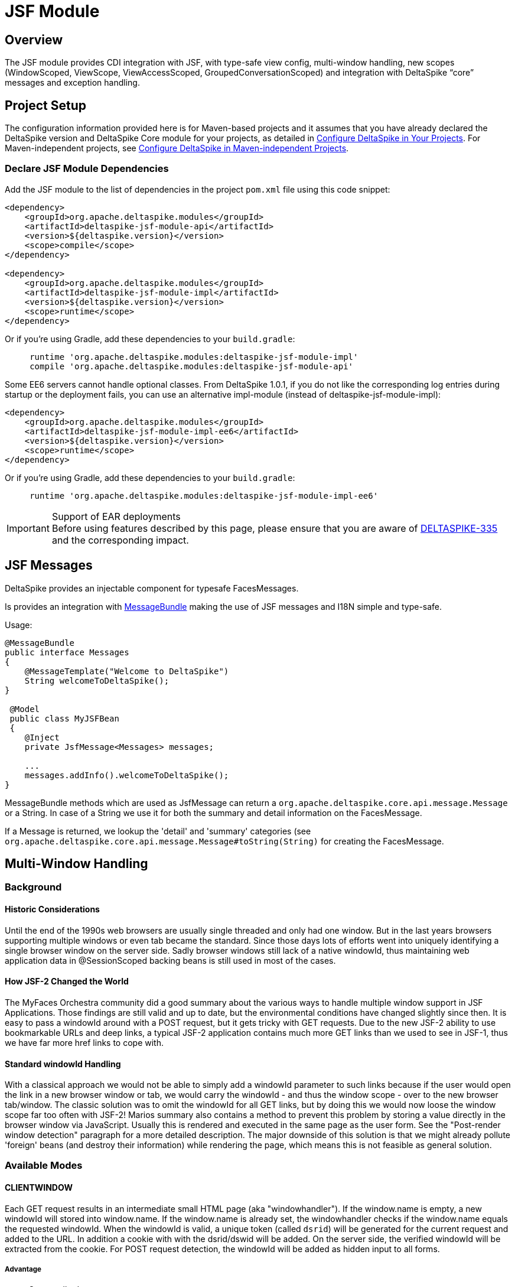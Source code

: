 :moduledeps: core, security, proxy
:moduleconf: api:org.apache.deltaspike.jsf.api.config.base.JsfBaseConfig, api:org.apache.deltaspike.jsf.api.config.JsfModuleConfig

= JSF Module

:Notice: Licensed to the Apache Software Foundation (ASF) under one or more contributor license agreements. See the NOTICE file distributed with this work for additional information regarding copyright ownership. The ASF licenses this file to you under the Apache License, Version 2.0 (the "License"); you may not use this file except in compliance with the License. You may obtain a copy of the License at. http://www.apache.org/licenses/LICENSE-2.0 . Unless required by applicable law or agreed to in writing, software distributed under the License is distributed on an "AS IS" BASIS, WITHOUT WARRANTIES OR  CONDITIONS OF ANY KIND, either express or implied. See the License for the specific language governing permissions and limitations under the License.

== Overview
The JSF module provides CDI integration with JSF, with type-safe view config, multi-window handling, new scopes (WindowScoped, ViewScope, ViewAccessScoped, GroupedConversationScoped) and integration with DeltaSpike “core” messages and exception handling.

== Project Setup
The configuration information provided here is for Maven-based projects and it assumes that you have already declared the DeltaSpike version and DeltaSpike Core module for your projects, as detailed in <<configure#, Configure DeltaSpike in Your Projects>>. For Maven-independent projects, see <<configure#config-maven-indep,Configure DeltaSpike in Maven-independent Projects>>.

=== Declare JSF Module Dependencies
Add the JSF module to the list of dependencies in the project `pom.xml` file using this code snippet:

[source,xml]
----
<dependency>
    <groupId>org.apache.deltaspike.modules</groupId>
    <artifactId>deltaspike-jsf-module-api</artifactId>
    <version>${deltaspike.version}</version>
    <scope>compile</scope>
</dependency>

<dependency>
    <groupId>org.apache.deltaspike.modules</groupId>
    <artifactId>deltaspike-jsf-module-impl</artifactId>
    <version>${deltaspike.version}</version>
    <scope>runtime</scope>
</dependency>
----

Or if you're using Gradle, add these dependencies to your `build.gradle`:

[source]
----
     runtime 'org.apache.deltaspike.modules:deltaspike-jsf-module-impl'
     compile 'org.apache.deltaspike.modules:deltaspike-jsf-module-api'
----

Some EE6 servers cannot handle optional classes. From DeltaSpike 1.0.1, if you do not like the corresponding log entries during startup or the deployment fails, you can use an alternative impl-module (instead of deltaspike-jsf-module-impl):

[source,xml]
----
<dependency>
    <groupId>org.apache.deltaspike.modules</groupId>
    <artifactId>deltaspike-jsf-module-impl-ee6</artifactId>
    <version>${deltaspike.version}</version>
    <scope>runtime</scope>
</dependency>
----

Or if you're using Gradle, add these dependencies to your `build.gradle`:

[source]
----
     runtime 'org.apache.deltaspike.modules:deltaspike-jsf-module-impl-ee6'
----

.Support of EAR deployments
IMPORTANT: Before using features described by this page, please ensure that you are
aware of
https://issues.apache.org/jira/browse/DELTASPIKE-335[DELTASPIKE-335] and
the corresponding impact.

== JSF Messages

DeltaSpike provides an injectable component for typesafe FacesMessages.

Is provides an integration with <<core.adoc#_messages_and_i18n,MessageBundle>> making the use of JSF messages and I18N simple and type-safe.

Usage:

[source,java]
---------------------------------------------

@MessageBundle
public interface Messages
{
    @MessageTemplate("Welcome to DeltaSpike")
    String welcomeToDeltaSpike();
}

 @Model
 public class MyJSFBean
 {
    @Inject
    private JsfMessage<Messages> messages;

    ...
    messages.addInfo().welcomeToDeltaSpike();
}
---------------------------------------------

MessageBundle methods which are used as JsfMessage can return a `org.apache.deltaspike.core.api.message.Message` or a String.
In case of a String we use it for both the summary and detail information on the FacesMessage.

If a Message is returned, we lookup the 'detail' and 'summary' categories (see `org.apache.deltaspike.core.api.message.Message#toString(String)` for creating the FacesMessage.

== Multi-Window Handling

=== Background

==== Historic Considerations

Until the end of the 1990s web browsers are usually single threaded and
only had one window. But in the last years browsers supporting multiple
windows or even tab became the standard. Since those days lots of
efforts went into uniquely identifying a single browser window on the
server side. Sadly browser windows still lack of a native windowId, thus
maintaining web application data in @SessionScoped backing beans is
still used in most of the cases.

==== How JSF-2 Changed the World

The MyFaces Orchestra community did a good summary about the various
ways to handle multiple window support in JSF Applications. Those
findings are still valid and up to date, but the environmental
conditions have changed slightly since then. It is easy to pass a
windowId around with a POST request, but it gets tricky with GET
requests. Due to the new JSF-2 ability to use bookmarkable URLs and deep
links, a typical JSF-2 application contains much more GET links than we
used to see in JSF-1, thus we have far more href links to cope with.

==== Standard windowId Handling

With a classical approach we would not be able to simply add a windowId
parameter to such links because if the user would open the link in a new
browser window or tab, we would carry the windowId - and thus the window
scope - over to the new browser tab/window. The classic solution was to
omit the windowId for all GET links, but by doing this we would now
loose the window scope far too often with JSF-2! Marios summary also
contains a method to prevent this problem by storing a value directly in
the browser window via JavaScript. Usually this is rendered and executed
in the same page as the user form. See the "Post-render window
detection" paragraph for a more detailed description. The major downside
of this solution is that we might already pollute 'foreign' beans (and
destroy their information) while rendering the page, which means this is
not feasible as general solution.


=== Available Modes

==== CLIENTWINDOW

Each GET request results in an intermediate small HTML page (aka "windowhandler").
If the window.name is empty, a new windowId will stored into window.name.
If the window.name is already set, the windowhandler checks if the
window.name equals the requested windowId. When the windowId is valid, a unique
token (called `dsrid`) will be generated for the current
request and added to the URL. In addition a cookie with with the
dsrid/dswid will be added. On the server side, the verified windowId
will be extracted from the cookie. For POST request detection, the
windowId will be added as hidden input to all forms.

===== Advantage

* Covers all edge cases


===== Disadvantage

* Having the windowhandler.html site rendered between requests sometimes
leads to some 'flickering' if the destination page takes some time to
load. The browser first renders our windowhandler and only after that
the original page will get loaded. This effect may be minimized by
branding the windowhandler.html page and providing an own one with a
bgcolor which matches your application. For html-5 aware browsers we
also got rid of this flickering by storing away a 'screenshot' of the
first page in onclick() and immediately restore this 'screenshot' on the
intermediate windowhandler.html page. Technically we do this by storing
away the HTML DOM tree and css information into the html5 localStorage and restore them on the
intermediate page. We also introduced a WindowConfig which is able to
parse a request and decide upon the UserAgent or any other information
if a client will get an intermediate page or if he gets the result page
directly.

===== Configuration

====== Reduce windowhandler.html flickering

Per default we only overwrite the onclick events of all links on the current page to make a 'screenshot' between requests.
We also provide a mechanism to store the 'screenshot' on every button onclick:

[source,java]
----------------------------------------------------------------------------
@Specializes
public class MyClientWindowConfig extends DefaultClientWindowConfig
{    
    @Override
    public boolean isClientWindowStoreWindowTreeEnabledOnButtonClick()
    {
        return true;
    }
}
----------------------------------------------------------------------------

====== Change windowhandler.html

To customize the look and feel of the windowhandler.html, you can simply
provide a own via:

[source,java]
----------------------------------------------------------------------------
@Specializes
public class MyClientWindowConfig extends DefaultClientWindowConfig
{
    @Override
    public String getClientWindowHtml()
    {
        return "<html><body>Loading...</body></html>";
    }
}
----------------------------------------------------------------------------

If you didn't copy the JS logic from our default windowhandler.html or
if you would like to always show your custom html instead the 'screenshot', you should disable logic via:

[source,java]
----------------------------------------------------------------------------
@Specializes
public class MyClientWindowConfig extends DefaultClientWindowConfig
{
    @Override
    public boolean isClientWindowStoreWindowTreeEnabledOnLinkClick()
    {
        return false;
    }

    @Override
    public boolean isClientWindowStoreWindowTreeEnabledOnButtonClick()
    {
        return false;
    }
}
----------------------------------------------------------------------------

====== Minimize windowhandler.html streaming

It's possible to reduce the windowhandler.html streaming if we overwrite the onclick event of all links to mark the next request as 'valid'.
The onclick handler appends a request token to the URL and creates a cookie for the request token.

You can enable this via:

[source,java]
----------------------------------------------------------------------------
@Specializes
public class MyClientWindowConfig extends DefaultClientWindowConfig
{
    @Override
    public String isClientWindowTokenizedRedirectEnabled()
    {
        return true;
    }
}
----------------------------------------------------------------------------

==== LAZY

Always appends the windowId to all, from JSF generated, URLs. On the
first GET request without a windowId, it will generate a new windowId
and redirect, with the windowId in the URL, to the same view again. The
current windowId will be stored in the `window.name` variable on the
client side. For all further requests, a lazy check will be performed to
check if the windowId in the URL is matching with the `window.name`. If
it is not matching, the view will be refreshed with the right windowId in
the URL.


===== Advantage

* No windowhandler.html / loading screen required

===== Disadvantage

* It could happen that 2 tabs will share the same windowId for 1 request
because the `LAZY` mode will check lazily, after rendering the view, if
the windowId matches the `window.name`. Therefore it could happen that
scopes, which are based on the window handling (@ViewAccessScoped, @WindowScoped and @GroupedConversationScoped),
will unintentionally be destroyed.


===== Workflow Example

First GET request with windowId

* Renders the view
* Stores the windowId as `window.name` on the client side


First GET request without windowId

* Redirect to the same view with a new windowId in the URL
* Renders the view
* Stores the windowId as `window.name` on the client side


Further GET request with windowId

* Renders the view
* Checks if the requested windowId matches the `window.name`
* If it does not match, reload the URL with the right windowId taken
from `window.name`


Further GET request without windowId

* Redirect to the same view with a new windowId in the URL
* Renders the view
* If it does not match, reload the URL with the right windowId taken
from `window.name`


==== NONE

Any window or browser tab detection will be disabled for the current
request. Scopes like @WindowScoped, @GroupedConversationScoped or
@ViewAccessScoped will not work. This is also the default mode if the
current request does not support Javascript or if the user agent is a
bot/crawler.


==== DELEGATED

Delegates the complete window handling to the new JSF 2.2 ClientWindow
(if not disabled).


==== CUSTOM

Enables to use an complete own
`org.apache.deltaspike.jsf.spi.scope.window.ClientWindow`
implementation.


=== Configuration

==== ds:windowId

The component `ds:windowId`
(`xmlns:ds="http://deltaspike.apache.org/jsf"`) is required to enable
the full control of the DeltaSpike window handling. It will import and
render the required script parts for both `LAZY` and `CLIENTWINDOW`
mode. The best way, to apply it for all views, is to add this component
to all of your templates.


==== ds:disableClientWindow

Similiar to JSF 2.2' `disableClientWindow` attribute,
`ds:disableClientWindow` provides the ability to disable the rendering
of the windowId to all links of all child components:

[source,xml]
----------------------------------------------------------------------------
<ds:disableClientWindow>
    <h:link value="Link without windowId" outcome="target.xhtml" />
</ds:disableClientWindow>
<h:link value="Link with windowId" outcome="target.xhtml"/>
----------------------------------------------------------------------------

==== Number of Active Windows

By default, DeltaSpike allows `1024` active windows per session. Anyway, this number is reduced inside this JSF module to `64` for JSF applications. Once that the limit number of active windows is reached, DeltaSpike will drop the oldest active window.

You can change the default value by setting the property `deltaspike.scope.window.max-count` using  <<configuration.adoc#_configsources_provided_by_default, DeltaSpike configuration mechanism>>.

You can also provide this value via:

[source,java]
-----------------------------------------------------------------------------------
@Specializes
public class MyClientWindowConfig extends DefaultClientWindowConfig
{

    @Override
    public int getMaxWindowContextCount()
    {
        // return the max active windows per session
    }
}
-----------------------------------------------------------------------------------

==== Switch Mode

To switch the mode, just provide a
`org.apache.deltaspike.jsf.api.config.JsfModuleConfig` and overwrite
`#getDefaultWindowMode`:

[source,java]
---------------------------------------------------------------------------
@Specializes
public class MyJsfModuleConfig extends JsfModuleConfig
{
    @Override
    public ClientWindowConfig.ClientWindowRenderMode getDefaultWindowMode()
    {
        //...
    }
}
---------------------------------------------------------------------------


==== Provide a Custom ClientWindow

If you would like to provide an custom
`org.apache.deltaspike.jsf.spi.scope.window.ClientWindow`
implementation, you can just do it, for example, via CDI alternatives:

[source,java]
---------------------------------------------------
@ApplicationScoped
public class MyClientWindow implements ClientWindow
{
    //...
}
---------------------------------------------------

Do not forget to set the `ClientWindowRenderMode` to 'CUSTOM' via the
`JsfModuleConfig`:

[source,java]
---------------------------------------------------------------------------
@Specializes
public class MyJsfModuleConfig extends JsfModuleConfig
{
    @Override
    public ClientWindowConfig.ClientWindowRenderMode getDefaultWindowMode()
    {
        return ClientWindowConfig.ClientWindowRenderMode.CUSTOM;
    }
}
---------------------------------------------------------------------------

=== Based Scopes

* @WindowScoped
* @ViewAccessScoped
* @GroupedConversationScoped


== Scopes

=== @WindowScoped

The window-scope is like a session per window. That means that the data
is bound to a window/tab and it not shared between windows (like the
session scope does). Usually you need the window-scope instead of the
session-scope. There areis not a lot of use-cases which need shared data
between windows.

[source,java]
----------------------------------------------------
@WindowScoped
public class PreferencesBean implements Serializable
{
    //...
}
----------------------------------------------------


=== @ViewAccessScoped

In case of conversations you have to un-scope beans manually (or they
will be terminated automatically after a timeout). However, sometimes
you need beans with a lifetime which is as long as needed and as short
as possible - which are terminated automatically (as soon as possible).
In such an use-case you can use this scope. The simple rule is, as long
as the bean is referenced by a page - the bean will be available for the
next page (if it is used again the bean will be forwarded again). It is
important that it is based on the view-id of a page (it is not based on
the request) so, for example, Ajax requests do not trigger a cleanup if the
request does not access all view-access scoped beans of the page. That's
also the reason for the name @__View__AccessScoped.

[source,java]
-----------------------------------------------
@ViewAccessScoped
public class WizardBean implements Serializable
{
    //...
}
-----------------------------------------------

TIP: @ViewAccessScoped beans are best used in conjunction with the
`CLIENTWINDOW` window handling, which ensures a clean browser-tab
separation without touching the old windowId. Otherwise a 'open in new
tab' on a page with a @ViewAccessScoped bean might cause the termination
(and re-initialization) of that bean.

=== @GroupedConversationScoped

See (Grouped-)Conversations

=== @ViewScoped

DeltaSpike provides an CDI context for the JSF 2.0/2.1
@javax.faces.bean.ViewScoped. You can simply annotate your bean with
@javax.faces.bean.ViewScoped and @Named.

=== JSF 2.0 Scopes

JSF 2.0 introduced new annotations as well as a new scope - the View
Scope. DeltaSpike allows to use all the CDI mechanisms in beans annotated
with:

* javax.faces.bean.ApplicationScoped
* javax.faces.bean.SessionScoped
* javax.faces.bean.RequestScoped
* javax.faces.bean.ViewScoped

Furthermore, the managed-bean annotation (javax.faces.bean.ManagedBean)
is mapped to @Named from CDI.

All these annotations are mapped automatically. So you will not face
issues, if you import a JSF 2 annotation instead of the corresponding
CDI annotation.

== Integration with DeltaSpike Type-safe Messages

You can use <<core.adoc#_messages_i18n,DeltaSpike type-safe messages>>
with JSF to provide i18n messages and test to an JSF appplicaton.

JSF module is also capable to use messages provided through in
faces-config.xml file. The element allows you to override JSF default
messages (Section 2.5.2.4 of the JSF specification contains the list of
all JSF default messages that could be override.).

DeltaSpike can also reuse the same file to provide type-safe messages so
you do not have to use the naming convention nor `@MessageContextConfig`.
If there is a config for supported locales it will be checked as well
and fallback to the configured default locale.

.Example
[source,java]
------------------------------------------------------------------------------------------------------------
@MessageBundle
public interface SimpleMessage
{
    @MessageTemplate("{welcome_to_deltaspike}")
    String welcomeToDeltaSpike();
}

@Model
public class PageBean
{

    @Inject
    private SimpleMessage messages;

    public void actionMethod(){
        FacesContext.getCurrentInstance().addMessage(null,new FacesMessage(messages.welcomeToDeltaSpike()));
    }

}


org.apache.deltaspike.example.message.SimpleMessage

->

org/apache/deltaspike/example/message/SimpleMessage.properties
org/apache/deltaspike/example/message/SimpleMessage.properties
org/apache/deltaspike/example/message/SimpleMessage_en.properties
org/apache/deltaspike/example/message/SimpleMessage_de.properties

...

//content (as usual in message bundle files):
welcome_to_deltaspike=Welcome to DeltaSpike
//Overrided JSF messages
javax.faces.component.UIInput.REQUIRED = {0}: Please enter a value
------------------------------------------------------------------------------------------------------------

.Faces-config.xml File
[source,xml]
--------------------------------------------------------------------------------------------
<faces-config>
    <application>
        <message-bundle>org.apache.deltaspike.example.message.SimpleMessage</message-bundle>
    </application>
</faces-config>
--------------------------------------------------------------------------------------------

== Type-safe View-Configs

=== Intro

Type-safe view-configs are static configs which can be used in
combination with every view-technology which is based on Java. Currently
DeltaSpike itself provides an integration for JSF, however, the basic
concepts are independent of it. (Since DeltaSpike provides the default
integration only for JSF, the whole documentation for view-configs is
located here.)

Thanks to features like multiple (meta-data-)inheritance via interfaces,
it provides a powerful approach to bind meta-data to one or multiple
views. In case of the JSF integration it is possible to provide, for example,
type-safe meta-data for security, navigation, callbacks for
view-controllers. Beyond configuring view (/pages) via this concept,
it is also possible to use the (view-)config classes for type-safe
navigation. Since it is standard Java, you can benefit from any Java-IDE and
you do not need special IDE-Addons to use it efficiently.

Even the concepts provided by modules (of DeltaSpike itself) are based
on the basic API provided by the Core. So it is possible to introduce
custom concepts the same way DeltaSpike itself does.

=== Motivation

Instead of learning the concepts and rules of view-configs provided by
DeltaSpike, it might be easier for simple demos to just type some
simple(r) strings. So why should you use something which is slightly
more work **initially**?

*The short answer is:* It gives a good return in case of real applications (especially beyond simple demos).

*The long answer is:* You can benefit from it from the first second:

* It is type-safe
** the Java compiler ensures that you do not have typos at the final usages (and the rest can be checked during bootstrapping of the application)
** you can benefit from the auto.complete features of any modern Java IDE.
* If you change the name of a file/folder, you need only one (easy) code-change in a single place and your (standard Java-) IDE will do the rest for you (= update all usages) without a special plug-in
* It is possible to restrict the navigation target -> you can ensure that the navigation target is still the intended one (e.g. after a refactoring)
* You can configure meta-data in a central place (which can get inherited via *multiple* inheritance based on Java interfaces)
* Easier for developers to find usages
* Allows easy(er) refactorings and maintenance
* You can use your IDE more efficiently especially in large projects (there are some users who initially switched to it, because their tools for displaying the config they had before open large config files very slowly...)
* Modern Java IDEs show inheritance of interfaces and classes in a nice way. Since the view-config is based on standard classes and interfaces, you can benefit from it easily.

Advantages which are planned for later (= currently not supported):

* It is possible to check if the configured folders and files really exist during/after the bootstrapping phase of the application (currently it is not implemented, but it is possible to do it).
* It is also easy(er) for tools (IDE plugins,...) to validate it
* It is possible to validate the config (if the corresponding path (view or folder) really exists (after v0.5 it is done out-of-the-box)

If you are still not convinced, you just have to try it. You will see how your daily workflow benefits from it pretty soon.

=== Bean-discovery-mode Annotated

CDI 1.1 introduced a concept called bean-discovery-mode. If you would
like to use the mode `annotated`, please have a look at the tip at
@ViewConfigRoot

=== Basic API Usages

While reading this section keep the following simple rules in mind:
Meta-data gets inherited along the path of Java inheritance
File-/Folder- paths are build based on nesting classes and interfaces
Usually users do not need to be aware of all descriptors, SPIs,... which
are described by this documentation.

There are a lot of possibilities to configure views and some of them are
optional. The following examples show some of them in combination with
features provided by the JSF- and Security-Module of DeltaSpike.

The following example shows the minimal syntax for providing a config
for a view (/page).

[source,java]
-----------------------------------------
public class MyPage implements ViewConfig
{
}
-----------------------------------------

Since it is a class (and not an interface), it is automatically recognized as
config for a page (and not a folder) and the default settings get
applied during bootstrapping. In case of JSF you can use it for
navigation, for example, via action-methods.

[source,java]
-----------------------------------------------
public Class<? extends ViewConfig> toNextPage()
{
    return MyPage.class;
}
-----------------------------------------------

This leads to a forward to `/myPage.xhtml`. Information like base-path,
file- (and folder-)name/s, file-extension, navigation mode,
view-params,... can be customized with the corresponding
(meta-data-)annotations. One of those annotations provided by the JSF
module (which is optional) is `@View`. That means the following example
leads to the same as the first one.

[source,java]
-----------------------------------------
@View //optional
public class MyPage implements ViewConfig
{
}
-----------------------------------------

But it is also possible to reflect the folder structure via nesting of
interfaces and classes. An example for it is:

[source,java]
------------------------------------------
public interface Pages
{
    class Index implements ViewConfig { }

    interface AdminArea extends ViewConfig
    {
        class Index implements Admin { }
    }
}
------------------------------------------

In case of the JSF integration it leads to the following view-ids:
/pages/index.xhtml /pages/adminArea/index.xhtml

Like the optional `@View` for pages represented by the classes, it is
possible to use the optional `@Folder` annotation for directories
represented by the (nested) interfaces.

Furthermore, it is possible to inherit meta-data along with the normal
inheritance.

In the following example `Pages.Admin.Index`, `Pages.Admin.Home` and
`Pages.Admin.Statistics.Home` inherit the meta-data from `Pages.Admin`
because they implement the interface whereas
`Pages.Admin.Statistics.Index` does not. However, `Pages.Admin.Home`
overrides `View#navigation`. During the bootstrapping process the
meta-data gets merged and at runtime you only see the final result
(which is cached).

[source,java]
------------------------------------------------------
public interface Pages
{
    @View(name = "home", extension = JSP)
    class Index implements ViewConfig { }

    @View(navigation = REDIRECT, viewParams = INCLUDE)
    interface Admin extends ViewConfig
    {
        interface Statistics
        {
            @View //optional
            class Index implements ViewConfig { }

            class Home implements Admin { }
        }

        class Index implements Admin { }

        @View(navigation = FORWARD)
        class Home implements Admin { }
    }
}
------------------------------------------------------

In this case `Pages.Admin.Statistics` is just an interface to reflect
the folder structure. For sure it is also possible that it extends an
existing view-config interface and other folders and/or pages inherit
its meta-data (like `Pages.Admin`).

Furthermore, inheritance can be used to ensure navigation to the correct
area in the application. In the following example the return type of the
action-method (and therefore the compiler of Java) ensures that the
navigation target of this method is within the admin-area.

[source,java]
------------------------------------------------
public Class<? extends Pages.Admin> toNextPage()
{
    return Pages.Admin.Index.class;
}
------------------------------------------------

==== File (@View) and Folder (@Folder) Paths

`@View` as well as `@Folder` are optional annotations. `@Folder` is only
needed for using a different folder-name or for marking folder configs
if they do not inherit from
`org.apache.deltaspike.core.api.config.view.ViewConfig` *nor* have a
view-config for a page nested into them (like Pages.Wizard1.Step1). If
it is not used explicitly, it gets added automatically (so you can query
the meta-data at runtime even in cases you haveis not placed the
annotations explicitly). `@View` allows to customize a bit more and it
also gets added automatically if it is not used explicitly. Whereas
`@Folder` gets added to all nested interfaces (above a view-config class
- like Pages and Pages.Wizard1), `@View` only gets added to classes
which in-/directly inherit from
`org.apache.deltaspike.core.api.config.view.ViewConfig` (like
Pages.Wizard1.Step1).

That means at runtime the following two configs lead to the same.

[source,java]
---------------------------------------------
public interface Pages
{
    interface Wizard1
    {
        class Step1 implements ViewConfig { }
    }
}

//leads to the same as

@Folder
public interface Pages
{
    @Folder
    interface Wizard1
    {
        @View
        class Step1 implements ViewConfig { }
    }
}
---------------------------------------------

The example above leads to the following paths:

* /pages/
* /pages/wizard1
* /pages/wizard1/step1.xhtml

To customize it you can use `@Folder#name`, `@View#basePath`,
`@View#name` and `@View#extension` (or you register custom
`NameBuilder`s inline or globally).

===== @Folder#name

The rules are pretty simple. You will get what you write. There are only
two additional features:

* You do not have to care about duplicated '/' (e.g. /folder1//folder2/step1.xhtml would get corrected auto. to /folder1/folder2/step1.xhtml)
* With "." at the beginning (e.g. "./") you can keep the path before.

The following example

[source,java]
---------------------------------------------------------------------------------
interface Pages
{
    @Folder(name = "/w1/")
    interface Wizard1
    {
        class Step1 implements ViewConfig { }
    }

    @Folder(name = "./w2/")
    interface Wizard2 extends ViewConfig
    {
        class Step1 implements Wizard2 { }   //ViewConfig is inherited indirectly
    }
}
---------------------------------------------------------------------------------

leads to the following paths:

* /pages/
* /w1/
* /w1/step1.xhtml
* /pages/w2/step1.xhtml

===== @View

The same naming rules apply to `@View#basePath`. However, it is only
valid to be used at view-config nodes which represent pages (-> classes
and not interfaces). On interfaces always use `@Folder`
(`@View#basePath` will get ignored there).

[source,java]
---------------------------------------------
interface Pages
{
    interface Wizard1
    {
        @View //optional
        class Step1 implements ViewConfig { }

        @View(basePath = "/")
        class Step2 implements ViewConfig { }

        @View(basePath = "./") //or just "."
        class Step3 implements ViewConfig { }

        @View(basePath = "/w1/")
        class Step4 implements ViewConfig { }

        @View(basePath = "./w1/")
        class Step5 implements ViewConfig { }
    }
}
---------------------------------------------

leads to the following paths:

* /pages
* /pages/wizard1/
* /pages/wizard1/step1.xhtml
* /step2.xhtml
* /pages/wizard1/step3.xhtml
* /w1/step4.xhtml
* /pages/wizard/w1/step5.xhtml

and depending on additional meta-data you would like to inherit (e.g.
`@View(navigation = REDIRECT)`), you can also use:

[source,java]
------------------------------------------
@View(navigation = REDIRECT)
interface Pages extends ViewConfig
{
    interface Wizard1 extends Pages
    {
        @View
        class Step1 implements Wizard1 { }

        @View(basePath = "/")
        class Step2 implements Wizard1 { }

        @View(basePath = "./")
        class Step3 implements Wizard1 { }

        @View(basePath = "/w1/")
        class Step4 implements Wizard1 { }

        @View(basePath = "./w1/")
        class Step5 implements Wizard1 { }
    }
}
------------------------------------------

It leads to the same paths, but in addition `@View#navigation` gets
inherited along the inheritance path.

==== Navigation Parameters

Since the view-config is static, an approach to add parameters is
needed. The following part shows different possibilities to add
parameters which end up in the final URL after '?' (in case of the
integration with JSF). It is not needed to add all (types of) parameters
that way. Some get added automatically based on special meta-data (e.g.
`@View#navigation` and `@View#viewParams`). Instead of adding
`"faces-redirect=true"` manually it is done for you as soon as you are
using `@View(navigation = REDIRECT)`. The same goes for
`"includeViewParams=true"` and `@View(viewParams = INCLUDE)`.

==== Static Configuration via @NavigationParameter

In some cases, it is needed to add an information in any case. So you can
annotate the view-config class with `@NavigationParameter`. Supported
values are static strings or EL-expressions.

[source,java]
---------------------------------------------------------------------------
public interface Pages extends ViewConfig
{
    @NavigationParameter(key = "param1", value = "staticValue1")
    class Index implements Pages { }

    @NavigationParameter.List({
        @NavigationParameter(key = "param1", value = "staticValue1"),
        @NavigationParameter(key = "param2", value = "#{myBean.property1}")
    })
    class Overview implements Pages { }
}
---------------------------------------------------------------------------

Instead of using parameters in any case, it is also possible to configure
them statically for particular methods:

[source,java]
-----------------------------------------------------------------------
@Model
public class PageBean
{
    @NavigationParameter(key = "param2", value = "#{myBean.property1}")
    public Class<? extends ViewConfig> actionMethod1()
    {
        return SimplePageConfig.class;
    }

    @NavigationParameter.List({
        @NavigationParameter(key = "param1", value = "staticValue1"),
        @NavigationParameter(key = "param2", value = "staticValue2")
    })
    public Class<? extends ViewConfig> actionMethod2()
    {
        return SimplePageConfig.class;
    }
}
-----------------------------------------------------------------------

===== Dynamic Configuration via NavigationParameterContext

Instead of using parameters in a static fashion (as shown above), it is
also possible to add them dynamically (e.g. in case of special
conditions).

[source,java]
--------------------------------------------------------------------------------------
@Named
@SessionScoped
public class PageBean
{
    private int currentValue = -10;

    @Inject
    private NavigationParameterContext navigationParameterContext;

    public Class<? extends ViewConfig> actionMethod()
    {
        currentValue++;

        if (currentValue >= 0)
        {
            this.navigationParameterContext.addPageParameter("cv", this.currentValue);
        }
        return SimplePageConfig.class;
    }
}
--------------------------------------------------------------------------------------

==== Security Integration via @Secured

This annotation is a custom view-meta-data provided by the
Security-module which allows to integrate third-party frameworks (or
custom approaches) to secure pages as well as whole folders. You can
annotate specific parts or a marker-interface.
`CustomAccessDecisionVoter` used in the following example can be any
implementation of
`org.apache.deltaspike.security.api.authorization.AccessDecisionVoter`
and needs to be a standard CDI bean which means you can use
dependecy-injection to trigger any kind of security check. All parts
which inherit from `SecuredPages` (`Pages.Admin`, `Pages.Admin.Index`
and `Pages.Admin.Home`) are protected by `CustomAccessDecisionVoter`.

(It is easy to check this hierarchy in a modern Java-IDE. Only for
displaying the final meta-data for every node in the IDE a special
plug-in would be needed.)

[source,java]
-----------------------------------------------
@Secured(CustomAccessDecisionVoter.class)
public interface SecuredPages {}

@View(navigation = REDIRECT)
public interface Pages extends ViewConfig
{
    class Index implements Pages { }

    interface Admin extends Pages, SecuredPages
    {
        class Index implements Admin { }

        @View(navigation = FORWARD)
        class Home implements Admin { }
    }
}
-----------------------------------------------

For sure it is also possible to use it without a special interface. In
this case you would need:

[source,java]
---------------------------------------------
@View(navigation = REDIRECT)
public interface Pages extends ViewConfig
{
    class Index implements Pages { }

    @Secured(CustomAccessDecisionVoter.class)
    interface Admin extends Pages
    {
        class Index implements Admin { }

        @View(navigation = FORWARD)
        class Home implements Admin { }
    }
}
---------------------------------------------

or:

[source,java]
-------------------------------------------------
@View(navigation = REDIRECT)
public interface Pages extends ViewConfig
{
    class Index implements Pages { }

    interface Admin extends Pages
    {
        @Secured(CustomAccessDecisionVoter.class)
        class Index implements Admin { }

        @Secured(CustomAccessDecisionVoter.class)
        @View(navigation = FORWARD)
        class Home implements Admin { }
    }
}
-------------------------------------------------


==== View-Controller Callbacks via @ViewControllerRef

This annotation is a custom view-meta-data provided by the JSF-module
which allows to configure beans which should act as view-controllers.
That means they can use view-controller callbacks like `@InitView`,
`@PreViewAction`, `@PreRenderView` and `@PostRenderView`. The following
example shows the usage of `@PreRenderView`.

[source,java]
------------------------------------------
//@View //optional
@ViewControllerRef(MyPageController.class)
public class MyPage implements ViewConfig
{
}

@Model
public class MyPageController
{
    @PreRenderView
    protected void load()
    {
        //...
    }
}
------------------------------------------

From DeltaSpike 0.7, it is possible to observe exceptions thrown by a
@PreRenderView callback and use your configured Default-Error-View to
display the exception.

.Example
[source,java]
--------------------------------------------------------------------------------------------------------------
@ExceptionHandler
public class ErrorViewAwareExceptionHandler {
    @Inject
    private ViewConfigResolver viewConfigResolver;

    public void onIllegalStateException(@Handles ExceptionEvent<IllegalStateException> e)
    {
        FacesContext facesContext = FacesContext.getCurrentInstance();

        String viewId = viewConfigResolver.getDefaultErrorViewConfigDescriptor().getViewId();
        UIViewRoot viewRoot = facesContext.getApplication().getViewHandler().createView(facesContext, viewId);
        facesContext.setViewRoot(viewRoot);
        //... - e.g.: store the exception in a page-bean for the default-error-view
    }
}
--------------------------------------------------------------------------------------------------------------

==== Referencing Views via @ViewRef

With `@ViewControllerRef#value` you can annotate a view-config class to
bind (/reference) a controller to it. `@ViewRef#config` allows the same
in the other direction. Use an existing view-config to reference one or
many view/s.

.Example
[source,java]
----------------------------------------------------
public interface Pages extends ViewConfig
{
    class Index implements Pages { }
}

@ViewRef(Pages.Index.class)
//...
public class IndexController implements Serializable
{
    @PreRenderView
    protected void preRenderView()
    {
        //...
    }

    //...
}
----------------------------------------------------

The above example leads to the invocation of the pre-render-view logic before
/pages/page1.xhtml gets rendered (and it will not be called for other
pages).

==== Using the (Optional) ViewNavigationHandler

With JSF you typically navigate with the action-method bound to a
command-component. However, also JSF supports manual navigation via
`javax.faces.application.NavigationHandler`. With
`ViewNavigationHandler` DeltaSpike provides an equivalent optimized for
type-safe view-configs which is easier to use (and can be used also for
other (supported) view technology).

.Simple Example
[source,java]
-----------------------------------------------------------------
public interface Pages {
    class Index implements ViewConfig { }
}

@Model
public class AnyController
{
    @Inject
    private ViewNavigationHandler viewNavigationHandler;

    public void anyMethod()
    {
        //navigates to /pages/index.xhtml
        this.viewNavigationHandler.navigateTo(Pages.Index.class);
    }
}
-----------------------------------------------------------------

Also in this case (optional) meta-data will be used for the navigation
process, since `ViewNavigationHandler` just delegates to the active
navigation-handler (of JSF).

==== Configuring a Default Error-View

It is possible to mark one view-config class as default error-view. That
means in case of errors it will be used as navigation target
automatically. Furthermore, it is also possible to use it in your code
instead of hardcoding your error-view across the whole application.

In case of

[source,java]
------------------------------------------------------
public interface Pages {
    class Index implements ViewConfig { }

    class CustomErrorPage extends DefaultErrorView { }
}
------------------------------------------------------

it is possible to navigate with `DefaultErrorView.class` instead of
hardcoding it to `Pages.CustomErrorPage.class`.

[source,java]
-------------------------------------------------------------------------
@Model
public class PageController
{
    public Class<? extends ViewConfig> actionWithoutError()
    {
        return Pages.Index.class;
    }

    public Class<? extends ViewConfig> actionWithError()
    {
        //navigates to the view which is configured as default error-view
        return DefaultErrorView.class;
    }
}
-------------------------------------------------------------------------

If you are outside of an action-method you can also use it in
combination with `ViewNavigationHandler`.

[source,java]
-------------------------------------------------------------------------
@Model
public class AnyController
{
    @Inject
    private ViewNavigationHandler viewNavigationHandler;

    public void anyMethod()
    {
        //navigates to the view which is configured as default error-view
        this.viewNavigationHandler.navigateTo(DefaultErrorView.class);
    }
}
-------------------------------------------------------------------------

However, in case of JSF you have to ensure that you are at a valid point
in the JSF request-lifecycle for a navigation, because invocation gets
transformed to a standard (implicit) JSF navigation.

==== Using ViewConfigResolver

If you would like to query view-meta-data yourself (for whatever
reason), you can do that with `ViewConfigResolver`.

[source,java]
----------------------------------------------------------------------------------------------------------------------------------------
@RequestScoped
public class ApiDemoBean
{
    @Inject
    private ViewConfigResolver viewConfigResolver;

    public String getViewId(Class<? extends ViewConfig> viewConfigClass)
    {
        return viewConfigResolver.getViewConfigDescriptor(viewConfigClass).getViewId(); //or #getPath
    }

    public String getPath(Class pathConfigClass)
    {
        return viewConfigResolver.getConfigDescriptor(pathConfigClass).getPath();
    }

    public List<ConfigDescriptor<?>> getAllFolderDescriptors()
    {
        return viewConfigResolver.getConfigDescriptors();
    }

    public List<ViewConfigDescriptor> getAllPageDescriptors()
    {
        return viewConfigResolver.getViewConfigDescriptors();
    }

    public ViewConfigDescriptor getCurrentViewConfig()
    {
        return viewConfigResolver.getViewConfigDescriptor(FacesContext.getCurrentInstance().getViewRoot().getViewId());
    }

    public Class<? extends ViewConfig> getCurrentViewConfigClass()
    {
        return viewConfigResolver.getViewConfigDescriptor(FacesContext.getCurrentInstance().getViewRoot().getViewId()).getConfigClass();
    }
    //...
}
----------------------------------------------------------------------------------------------------------------------------------------

For folders it is optional to implement the `ViewConfig` interface,
therefore you see 2 different types of API. `#getConfigDescriptor` as
the general API and `#getViewConfigDescriptor` which is specific for
pages (which have to implement the `ViewConfig` interface).

*Besides* translating a config class to the final path of the folder or
page, it is possible to get the implicitly as well as explicitly
configured (view-)meta-data and get and/or execute configured callbacks.

=== Advanced API Usages

==== Creating Custom Meta-Data via @ViewMetaData

This meta-annotation allows to create custom view-meta-data which can be
used for view-configs. By default meta-data of a lower level overrides
meta-data on a higher level which has the same type. That can be
customized via annotating the final annotation as a whole via
`@Aggregated(true)`.

[source,java]
-------------------
@ViewMetaData
@interface InfoPage
{
}
-------------------

By just using `@InfoPage` in view-configs, it can be queried via:

[source,java]
----------------------------------------------------------------------------------------------------------
@Inject
private ViewConfigResolver viewConfigResolver;
//...

ViewConfigDescriptor viewConfigDescriptor = viewConfigResolver.getViewConfigDescriptor(Pages.Index.class);
List<InfoPage> metaDataList = viewConfigDescriptor.getMetaData(InfoPage.class)
----------------------------------------------------------------------------------------------------------

==== Creating Custom Meta-Data via @Stereotype

Like with CDI itself you can encapsulate multiple view meta-data
annotation in one annotation.

.Example
[source,java]
-------------------------------------------------------------
@Target({TYPE})
@Retention(RUNTIME)

@Stereotype
@Secured(CustomAccessDecisionVoter.class) //view meta-data #1
@View(navigation = REDIRECT) //view meta-data #2
@interface MySecuredView {}
-------------------------------------------------------------

Instead of using the same combination of annotations in multiple places,
you can use the stereotype annotation. If you query the meta-data at
runtime (see `ViewConfigDescriptor#getMetaData`), you can access
`@Secured` as well as `@View` (in the example above). however, you will not
see `@MySecuredView` itself at runtime, because stereotype annotations
are by default transparent.

From DeltaSpike 1.0.1, it is possible to access such stereotype annotations as
well, once you annotate them with `@ViewMetaData`.


==== Creating Custom Callbacks via @ViewMetaData

Via a custom ConfigPreProcessor it is possible to register custom
callbacks dynamically. The following listing shows a view-config which
adds a simple callback including the corresponding `ConfigPreProcessor`
and `ExecutableCallbackDescriptor`.

[source,java]
----------------------------------------------------------------------------------------------------------
@ViewMetaData(preProcessor = MySecured.AnnotationPreProcessor.class)
public @interface MySecured
{
    Class<? extends TestAccessDecisionVoter>[] value();

    class AnnotationPreProcessor implements ConfigPreProcessor<MySecured>
    {
        @Override
        public MySecured beforeAddToConfig(MySecured metaData, ViewConfigNode viewConfigNode)
        {
            List<CallbackDescriptor> descriptors = viewConfigNode.getCallbackDescriptors(MySecured.class);
            descriptors.add(new Descriptor(metaData.value(), DefaultCallback.class));
            return metaData;
        }
    }

    static class Descriptor extends ExecutableCallbackDescriptor<Set<String>>
    {
        public Descriptor(Class[] beanClasses, Class<? extends Annotation> callbackMarker)
        {
            super(beanClasses, callbackMarker);
        }

        public List<Set<String>> execute(String param1, String param2)
        {
            return super.execute(param1, param2);
        }
    }
}
----------------------------------------------------------------------------------------------------------

By just using `@MySecured` in view-configs, it can be queried and
executed via:

[source,java]
------------------------------------------------------------------------------------------------------------------
@Inject
private ViewConfigResolver viewConfigResolver;
//...
ViewConfigDescriptor viewConfigDescriptor = viewConfigResolver.getViewConfigDescriptor(Pages.Secured.Index.class);

List<Set<String> /*return type of one callback*/> callbackResult =
    viewConfigDescriptor.getExecutableCallbackDescriptor(MySecured.class, MySecured.Descriptor.class)
        .execute("param1", "param2");
------------------------------------------------------------------------------------------------------------------

It is also possible do register different callback-types per
view-meta-data. An example can be found at `ViewControllerRef` which
registers different callback-types for `InitView`, `PreViewAction`,
`PreRenderView` and `PostRenderView`. In this case it is needed to use
the type of the callback (= class of the annotation) as additional
parameter for `#getExecutableCallbackDescriptor`.


==== Creating Custom inline Meta-Data via @InlineViewMetaData

This annotation can be used for view-meta-data which can be placed on
other classes than view-config-classes. It is used, for example, for `@ViewRef`.
Via a `TargetViewConfigProvider` it is possible to point to the
view-config the meta-data should get applied to and via
`InlineMetaDataTransformer` it is possible to convert it to a different
meta-data-representation (which allows that at runtime you only have to
support one side since the inline-meta-data was converted to the same
meta-data representation which is used for the normal view-meta-data).


=== Path-Validation

DeltaSpike (after v0.5) validates your configs out-of-the-box. The
application will fail to start, if there is an invalid config (e.g. a
view-config without a corresponding view). Right now the validation is
restricted to folders and view-ids with .xhtml or .jsp as suffix. Other
view-ids (e.g. *.faces) do not get checked. In such cases a custom
validator can be used (e.g. based on `ViewConfigPathValidator`).

To disable the view-config (path) validation, add a `ClassDeactivator`
which restricts
`org.apache.deltaspike.jsf.impl.config.view.ViewConfigPathValidator`.

=== View-Config SPI

==== ConfigDescriptorValidator

Allows to validate the final view-config descriptors before they get
deployed. Since the config-descriptor contains, for example, the final path, it is
also possible to validate if the corresponding file exists. Use
`@ViewConfigRoot` to configure 1-n validators.

==== ConfigNodeConverter

Allows to provide custom strategies to process the nodes of the built
config-tree. Use `@ViewConfigRoot` to configure a custom converter.

==== ConfigPreProcessor

Allows to change the found meta-data (e.g. replace default values,
callbacks,...) or the `ViewConfigNode` itself.

==== InlineMetaDataTransformer

Allows to transform an annotation annotated with `@InlineViewMetaData`
to an annotation annotated with `@ViewMetaData`. This transformer is
optional and only needed if it should result in the same at runtime, but
the inline-meta-data needs a different syntax via a different annotation
(compared to the view-config meta-data). See for example `@ViewRef` vs.
`@ViewControllerRef`.

==== TargetViewConfigProvider

Allows to provide a custom reference to `ViewConfig` classes (see for example
`@InlineViewMetaData` and `@ViewRef`)

==== ViewConfigInheritanceStrategy

Allows to customize the inheritance-strategy for meta-data. For example,
inheritance via standard java inheritance vs. inheritance via nested
interfaces. Use `@ViewConfigRoot` to configure a custom
inheritance-strategy.

==== ViewConfigNode

Node-type used for building the meta-data-tree during the bootstrapping
process.

==== @ViewConfigRoot

Optional annotation which allows to provide custom implementations. Only
annotate one `ViewConfig` class which represents the root node.

If you are using CDI 1.1+ with bean-discovery-mode `annotated`, you can
use `@ViewConfigRoot` in combination with `@ApplicationScoped` as marker
annotations. From DeltaSpike 1.0.1, this combination allows to add all
nested interfaces and classes and therefore no additional annotations
(required by bean-discovery-mode `annotated`) are needed. Minimal
example:

[source,java]
-----------------------------------------
@ApplicationScoped
@ViewConfigRoot
public interface Pages extends ViewConfig
{
    class Index implements Pages { }
}
-----------------------------------------

=== Activation of Custom Naming Conventions

DeltaSpike allows to customize the default naming convention via
`View.DefaultBasePathBuilder` and/or `View.DefaultFileNameBuilder`
and/or `View.DefaultExtensionBuilder`. It is possible to change it for
one usage via `View.basePathBuilder` and/or `View.fileNameBuilder`
and/or `View.extensionBuilder` or globally via the config mechanism
provided by DeltaSpike. The same is supported for folders via
`Folder.DefaultFolderNameBuilder`. In this case changing only one usage
is possible via `Folder.folderNameBuilder`.

== (Grouped-)Conversations

DeltaSpike conversations are based on the window-scope. Therefore, do not
forget to add the `ds:windowId`
(`xmlns:ds="http://deltaspike.apache.org/jsf"`) component in case of
`ClientWindowConfig#CLIENTWINDOW` to your page(/template) and ensure
that the window-handling works properly (otherwise conversations will not
work correctly). The base principle is similar to CODI-Conversations.
CODI users just have to ensure that they have to add `ds:windowId` and
the names are slightly different.

First of all, it is important to mention that DeltaSpike starts (grouped)
conversations automatically as soon as you access conversation scoped
beans. Furthermore, the invocation of `GroupedConversation#close` leads
to an immediate termination of the conversation.

[source,java]
----------------------------------------------
@GroupedConversationScoped
public class DemoBean1 implements Serializable
{
    //...
}
----------------------------------------------

 ... leads to a conversation which contains just one bean with the group
DemoBean1.

TIP: If you would like to use the bean within your JSF pages, you have
to add `@Named` (jakarta.inject.Named ).

(In case of CDI standard conversations there is just one big conversation
which contains all conversation scoped beans.) The grouped conversations
provided by DeltaSpike are completely different. By default every
conversation scoped bean exists in an "isolated" conversation. That
means there are several parallel conversations within the same window.

.Separated DeltaSpike Conversations
[source,java]
----------------------------------------------
@GroupedConversationScoped
public class DemoBean2 implements Serializable
{
    //...
}

@GroupedConversationScoped
public class DemoBean3 implements Serializable
{
    //...
}
----------------------------------------------

The above example leads to two independent conversations in the same window (context).
If you close the conversation of DemoBean2, the conversation of
DemoBean3 is still active. If you have an use-case (e.g. a wizard) which
uses multiple beans which are linked together very tightly, you can
create a type-safe conversation group.

.Grouped Conversation Scoped Beans
[source,java]
----------------------------------------------
interface Wizard1 {}

@GroupedConversationScoped
@ConversationGroup(Wizard1.class)
public class DemoBean4 implements Serializable
{
    //...
}

@GroupedConversationScoped
@ConversationGroup(Wizard1.class)
public class DemoBean5 implements Serializable
{
    //...
}
----------------------------------------------

You can use `@ConversationGroup` to tell DeltaSpike that there is a
logical group of beans. Technically `@ConversationGroup` is just a CDI
qualifier. Internally DeltaSpike uses this information to identify a
conversation. In the previous example both beans exist in the same
conversation (group). If you terminate the conversation group, both
beans will be destroyed. If you do not use `@ConversationGroup`
explicitly, DeltaSpike uses the class of the bean as conversation group.

.Injecting a Conversation Scoped Bean with an Explicit Group
[source,java]
------------------------------------
//...
public class CustomBean1
{
    @Inject
    @ConversationGroup(Group1.class)
    private CustomBean2 demoBean;

    @Inject
    @ConversationGroup(Group2.class)
    private CustomBean2 demoBean;
}
------------------------------------

Since `@ConversationGroup` is a standard CDI qualifier you have to use it at
the injection point. You have to do that especially because it is possible to
create beans of the same type which exist in different groups (e.g. via
producer methods).

.Producer Methods which Produce Conversation Scoped Beans with
Different Groups
[source,java]
------------------------------------------------
interface Group1 {}
interface Group2 {}

public class CustomBean2
{
    @Produces
    @GroupedConversationScoped
    @ConversationGroup(Group1.class)
    public CustomBean2 createInstanceForGroup1()
    {
        return new CustomBean2();
    }

    @Produces
    @GroupedConversationScoped
    @ConversationGroup(Group2.class)
    public CustomBean2 createInstanceForGroup2()
    {
        return new CustomBean2();
    }
}
------------------------------------------------

=== Terminating Conversations

You can inject the conversation via `@Inject` and use it to terminate
the conversation immediately or you inject the
`GroupedConversationManager` which can be used to terminate a given
conversation (group). All conversations within a window are closed
automatically, once `WindowContext#closeWindow` gets called for the window.

.Injecting and Using the Current Conversation
[source,java]
--------------------------------------------------------------------------------------------------------------------
@GroupedConversationScoped
public class DemoBean6 implements Serializable
{
    @Inject
    private GroupedConversation conversation; //injects the conversation of DemoBean6 (!= conversation of DemoBean7)

    //...

    public void finish()
    {
        this.conversation.close();
    }
}

@GroupedConversationScoped
public class DemoBean7 implements Serializable
{
    @Inject
    private GroupedConversation conversation; //injects the conversation of DemoBean7 (!= conversation of DemoBean6)

    //...

    public void finish()
    {
        this.conversation.close();
    }
}
--------------------------------------------------------------------------------------------------------------------

.Injecting and Using the Explicitly Grouped Conversation
[source,java]
----------------------------------------------------------------------------------------------------------------------
interface Wizard2 {}

@GroupedConversationScoped
@ConversationGroup(Wizard2.class)
public class DemoBean8 implements Serializable
{
    @Inject
    private GroupedConversation conversation; //injects the conversation of Wizard2 (contains DemoBean8 and DemoBean9)

    //...

    public void finish()
    {
        this.conversation.close();
    }
}

@GroupedConversationScoped
@ConversationGroup(Wizard2.class)
public class DemoBean9 implements Serializable
{
    @Inject
    private GroupedConversation conversation; //injects the conversation of Wizard2 (contains DemoBean8 and DemoBean9)

    //...

    public void finish()
    {
        this.conversation.close();
    }
}
----------------------------------------------------------------------------------------------------------------------

.Terminating a Grouped Conversation Outside of the Conversation
[source,java]
-------------------------------------------------------------------------------------------------------------------------
//...
public class DemoBean10 implements Serializable
{
    @Inject
    private GroupedConversationManager conversationManager;

    //...

    public void finish()
    {
        this.conversationManager.closeConversationGroup(Wizard2.class);  //closes the conversation of group Wizard2.class
    }
}
-------------------------------------------------------------------------------------------------------------------------

.Terminate All Conversations
[source,java]
-------------------------------------------------------------------------------------------------------------------------
//...
public class DemoBean11 implements Serializable
{
    @Inject
    private GroupedConversationManager conversationManager;

    //...

    public void finish()
    {
        this.conversationManager.closeConversations();  //closes all existing conversations within the current window (context)
    }
}
-------------------------------------------------------------------------------------------------------------------------

TIP: DeltaSpike conversations get closed/restarted immediately instead
of keeping them until the end of the request like standard conversations do,
because the behaviour of standard conversations breaks a lot of use-cases.
However, if you really need to keep them until the end of the request,
you can close them in a `@PostRenderView` callback.

=== Sub-Conversation-Groups

Due to the parallel conversation concept of DeltaSpike there is no need
of something like nested conversations. Just use them in parallel and
terminate them in a fine-granular way as soon as you do not need them any
longer. As described above, you can terminate a whole
conversation-group. However, sometimes it is essential to have subgroups
if you need to end just a part of an use-case instead of all beans
related to an use-case. A sub-group is just a class or an interface used
to identify a bunch of beans within a group. To terminate such a
sub-group, it is just needed to pass the class/interface to the
corresponding API for terminating a conversation. The sub-group gets
detected automatically and instead of terminating a whole conversation-group,
the beans of the sub-group get un-scoped.

.Explicitly Listing Beans of a Sub-group
[source,java]
--------------------------------------------------------------------------------
public class MyGroup{}

@GroupedConversationScoped
@ConversationGroup(MyGroup.class)
public class BeanA {}

@GroupedConversationScoped
@ConversationGroup(MyGroup.class)
public class BeanB {}

@GroupedConversationScoped
@ConversationGroup(MyGroup.class)
public class BeanC {}

@ConversationSubGroup(subGroup = {BeanA.class, BeanB.class})
public class MySubGroup extends MyGroup {}

//or

@ConversationSubGroup(of = MyGroup.class, subGroup = {BeanA.class, BeanB.class})
public class MySubGroup {}
--------------------------------------------------------------------------------

.Terminating a Sub-group
[source,java]
------------------------------------------------------------------
@Inject
private GroupedConversationManager conversationManager;

//...
this.conversationManager.closeConversationGroup(MySubGroup.class);
------------------------------------------------------------------

As you see the class/interface of the sub-group has to extend/implement
the group or you specify it via the `@ConversationSubGroup#of`. With
`@ConversationSubGroup#subGroup` you can list all beans which belong to
the sub-group. If you have a lot of such beans or you would like to form
(sub-)use-case oriented groups, you can use implicit groups:

.Implicit Sub-group
[source,java]
------------------------------------------------------------------------
public interface Wizard {}

@ConversationSubGroup(of = MyGroup.class, subGroup = Wizard.class)
public class ImplicitSubGroup
{
}

@Named("myWizard")
@GroupedConversationScoped
@ConversationGroup(MyGroup.class)
public class WizardController implements Serializable, Wizard
{
    //...
}

this.conversationManager.closeConversationGroup(ImplicitSubGroup.class);
------------------------------------------------------------------------

In the listing above all beans which implement the Wizard interface will
be closed as soon as you close the ImplicitSubGroup.


== Injection in JSF Artifacts

=== Converter and Validator

Per default the JSF module of DeltaSpike handles JSF converters and validators as std. CDI beans and
therefore it's possible to use injection, lifecycle-callbacks, scope-annotations,...
the same way as with any other CDI bean.
The usage is the same as for `PhaseListener` s.

=== PhaseListener

Once a std. JSF-`PhaseListener` is annotated with `@org.apache.deltaspike.jsf.api.listener.phase.JsfPhaseListener`,
that `PhaseListener` gets active without additional config in `faces-config.xml`.
Since such `PhaseListener` s are std. CDI beans,
it's possible to use injection, lifecycle-callbacks as well as scope-annotations
the same way as with any other CDI bean.
Furthermore, it's possible to order `PhaseListener` s via `ordinal`.
DeltaSpike itself uses it internally e.g. in case of `DoubleSubmitAwarePhaseListener` which looks like:

.Example
[source,java]
------------------------------------------------------------------------
@JsfPhaseListener(ordinal = 9000)
public class DoubleSubmitAwarePhaseListener implements PhaseListener, Deactivatable
{
    @Inject
    private PostRequestTokenManager postRequestTokenManager;

    @Override
    public void beforePhase(PhaseEvent event)
    {
        //...
    }

    @Override
    public void afterPhase(PhaseEvent event)
    {
        //...
    }

    @Override
    public PhaseId getPhaseId()
    {
        return PhaseId.RESTORE_VIEW;
    }
}
------------------------------------------------------------------------


== Event broadcasting

=== Observe Faces-Requests

It is possible to observe JSF-Requests via `@Observes` in combination with
`@org.apache.deltaspike.core.api.lifecycle.Initialized` or
`@org.apache.deltaspike.core.api.lifecycle.Destroyed` as qualifier for `javax.faces.context.FacesContext`.

Such observer-methods look e.g. like:

.Example
[source,java]
------------------------------------------------------------------------
public void onBeforeFacesRequest(@Observes @Initialized FacesContext facesContext) {
    //...
}

public void onAfterFacesRequest(@Observes @Destroyed FacesContext facesContext) {
    //...
}
------------------------------------------------------------------------

=== BeforePhase / AfterPhase

It is possible to observe JSF request-lifecycle phase-events via `@Observes` in combination with
`@org.apache.deltaspike.jsf.api.listener.phase.BeforePhase` or
`@org.apache.deltaspike.jsf.api.listener.phase.AfterPhase` as qualifier for `javax.faces.event.PhaseEvent`.

Such observer-methods look e.g. like:

.Example
[source,java]
------------------------------------------------------------------------
public void onPhaseStart(@Observes @BeforePhase(JsfPhaseId.ANY_PHASE) PhaseEvent event) {
    //...
}

public void onPhaseEnd(@Observes @AfterPhase(JsfPhaseId.ANY_PHASE) PhaseEvent event) {
    //...
}
------------------------------------------------------------------------

=== JSF SystemEvents

Following JSF SystemEvents can be observed via CDI:

* javax.faces.event.PostConstructApplicationEvent
* javax.faces.event.PreDestroyApplicationEvent
* javax.faces.event.ExceptionQueuedEvent

.Example
[source,java]
-------------------------------------------------------------------
@ApplicationScoped
public class ApplicationConfig
{
    public void init(@Observes PostConstructApplicationEvent event)
    {
        // ...
    }
}
-------------------------------------------------------------------

== Integration with Exception Control

Whenever a unhandled exception occurs within the JSF lifecycle, our JSF
ExceptionHandler provides a integration to the DeltaSpike Exception
Control.

=== Examples

==== Basic

-----------------------------------------------------------------------------
@ExceptionHandler
public class ApplicationExceptionHandler
{
    public void handleELException(@Handles ExceptionEvent<ELException> event)
    {
        // ...

        // no other JSF ExceptionHandler should handle this exception...
        event.handled();
    }
}
-----------------------------------------------------------------------------

==== Redirect

[source,java]
-----------------------------------------------------------------------------------------------------------------------------------
@ExceptionHandler
public class ApplicationExceptionHandler
{
    public void handleELException(@Handles ExceptionEvent<ELException> event)
    {
        FacesContext.getCurrentInstance().getApplication().getNavigationHandler().handleNavigation(...); // or ExternalContext etc.

        // required - "stops" the JSF lifecycle
        FacesContext.getCurrentInstance().responseComplete();

        // no other JSF ExceptionHandler should handle this exception...
        event.handled();
    }
}
-----------------------------------------------------------------------------------------------------------------------------------

=== Using a Custom Qualifier for JSF Exceptions

In some cases, it is required to differentiate exceptions from JSF and
normal exceptions. This is possible via a CDI qualifier:

[source,java]
-----------------------------------------------------------------------------------------------------------------------------------
@Target({ ElementType.TYPE, ElementType.PARAMETER })
@Retention(RetentionPolicy.RUNTIME)
@Documented
@Qualifier
public @interface Jsf
{
}

@Specializes
public class MyJsfModuleConfig extends JsfModuleConfig
{
    public Class<? extends Annotation> getExceptionQualifier()
    {
        return Jsf.class;
    }
}

@ExceptionHandler
public class ApplicationExceptionHandler
{
    public void handleELException(@Handles @Jsf ExceptionEvent<ELException> event)
    {
        FacesContext.getCurrentInstance().getApplication().getNavigationHandler().handleNavigation(...); // or ExternalContext etc.

        // required - "stops" the JSF lifecycle
        FacesContext.getCurrentInstance().responseComplete();

        // no other JSF ExceptionHandler should handle this exception...
        event.handled();
    }
}
-----------------------------------------------------------------------------------------------------------------------------------

== Double-Submit Prevention

To avoid that the same content of a form gets submitted and therefore
processed multiple times, it is possible to use the tag
`<ds:preventDoubleSubmit/>`. As usual for DeltaSpike JSF-tags, the `ds`
namespace is `http://deltaspike.apache.org/jsf`. Just add this tag
within every JSF form-tag, you would like to safeguard.

[source,xml]
--------------------------------------------------
<html xmlns="http://www.w3.org/1999/xhtml"
      xmlns:h="http://java.sun.com/jsf/html"
      xmlns:ds="http://deltaspike.apache.org/jsf">
    <h:head>
        <!-- head content -->
    </h:head>
    <h:body>
        <h:form>
            <!-- form content -->
            <ds:preventDoubleSubmit/>
        </h:form>
    </h:body>
</html>
--------------------------------------------------

== Tips

Using errorView, DefaultErrorView or ViewNavigationHandler will fail
with Weld versions older than 1.1.10 due to
https://issues.jboss.org/browse/WELD-1178[WELD-1178].
